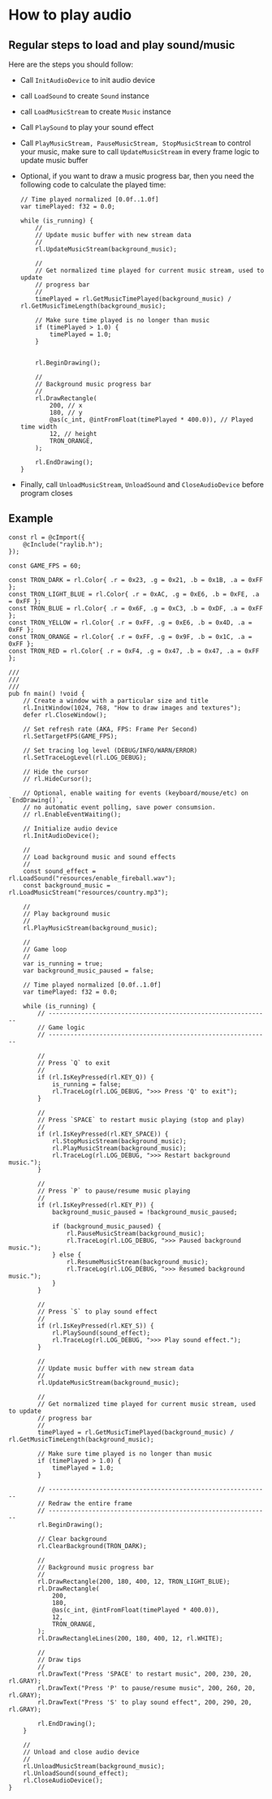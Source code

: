 * How to play audio

** Regular steps to load and play sound/music

Here are the steps you should follow:

- Call ~InitAudioDevice~ to init audio device

- call ~LoadSound~ to create ~Sound~ instance

- call ~LoadMusicStream~ to create ~Music~ instance

- Call ~PlaySound~ to play your sound effect

- Call ~PlayMusicStream, PauseMusicStream, StopMusicStream~ to control your music, make sure to call ~UpdateMusicStream~ in every frame logic to update music buffer

- Optional, if you want to draw a music progress bar, then you need the following code to calculate the played time:

  #+BEGIN_SRC zig
    // Time played normalized [0.0f..1.0f]
    var timePlayed: f32 = 0.0;

    while (is_running) {
        //
        // Update music buffer with new stream data
        //
        rl.UpdateMusicStream(background_music);

        //
        // Get normalized time played for current music stream, used to update
        // progress bar
        //
        timePlayed = rl.GetMusicTimePlayed(background_music) / rl.GetMusicTimeLength(background_music);

        // Make sure time played is no longer than music
        if (timePlayed > 1.0) {
            timePlayed = 1.0;
        }


        rl.BeginDrawing();

        //
        // Background music progress bar
        //
        rl.DrawRectangle(
            200, // x
            180, // y
            @as(c_int, @intFromFloat(timePlayed * 400.0)), // Played time width
            12, // height
            TRON_ORANGE,
        );

        rl.EndDrawing();
    }
  #+END_SRC

- Finally, call ~UnloadMusicStream~, ~UnloadSound~ and ~CloseAudioDevice~ before program closes


** Example

#+BEGIN_SRC zig
  const rl = @cImport({
      @cInclude("raylib.h");
  });

  const GAME_FPS = 60;

  const TRON_DARK = rl.Color{ .r = 0x23, .g = 0x21, .b = 0x1B, .a = 0xFF };
  const TRON_LIGHT_BLUE = rl.Color{ .r = 0xAC, .g = 0xE6, .b = 0xFE, .a = 0xFF };
  const TRON_BLUE = rl.Color{ .r = 0x6F, .g = 0xC3, .b = 0xDF, .a = 0xFF };
  const TRON_YELLOW = rl.Color{ .r = 0xFF, .g = 0xE6, .b = 0x4D, .a = 0xFF };
  const TRON_ORANGE = rl.Color{ .r = 0xFF, .g = 0x9F, .b = 0x1C, .a = 0xFF };
  const TRON_RED = rl.Color{ .r = 0xF4, .g = 0x47, .b = 0x47, .a = 0xFF };

  ///
  ///
  ///
  pub fn main() !void {
      // Create a window with a particular size and title
      rl.InitWindow(1024, 768, "How to draw images and textures");
      defer rl.CloseWindow();

      // Set refresh rate (AKA, FPS: Frame Per Second)
      rl.SetTargetFPS(GAME_FPS);

      // Set tracing log level (DEBUG/INFO/WARN/ERROR)
      rl.SetTraceLogLevel(rl.LOG_DEBUG);

      // Hide the cursor
      // rl.HideCursor();

      // Optional, enable waiting for events (keyboard/mouse/etc) on `EndDrawing()`,
      // no automatic event polling, save power consumsion.
      // rl.EnableEventWaiting();

      // Initialize audio device
      rl.InitAudioDevice();

      //
      // Load background music and sound effects
      //
      const sound_effect = rl.LoadSound("resources/enable_fireball.wav");
      const background_music = rl.LoadMusicStream("resources/country.mp3");

      //
      // Play background music
      //
      rl.PlayMusicStream(background_music);

      //
      // Game loop
      //
      var is_running = true;
      var background_music_paused = false;

      // Time played normalized [0.0f..1.0f]
      var timePlayed: f32 = 0.0;

      while (is_running) {
          // -------------------------------------------------------------
          // Game logic
          // -------------------------------------------------------------

          //
          // Press `Q` to exit
          //
          if (rl.IsKeyPressed(rl.KEY_Q)) {
              is_running = false;
              rl.TraceLog(rl.LOG_DEBUG, ">>> Press 'Q' to exit");
          }

          //
          // Press `SPACE` to restart music playing (stop and play)
          //
          if (rl.IsKeyPressed(rl.KEY_SPACE)) {
              rl.StopMusicStream(background_music);
              rl.PlayMusicStream(background_music);
              rl.TraceLog(rl.LOG_DEBUG, ">>> Restart background music.");
          }

          //
          // Press `P` to pause/resume music playing
          //
          if (rl.IsKeyPressed(rl.KEY_P)) {
              background_music_paused = !background_music_paused;

              if (background_music_paused) {
                  rl.PauseMusicStream(background_music);
                  rl.TraceLog(rl.LOG_DEBUG, ">>> Paused background music.");
              } else {
                  rl.ResumeMusicStream(background_music);
                  rl.TraceLog(rl.LOG_DEBUG, ">>> Resumed background music.");
              }
          }

          //
          // Press `S` to play sound effect
          //
          if (rl.IsKeyPressed(rl.KEY_S)) {
              rl.PlaySound(sound_effect);
              rl.TraceLog(rl.LOG_DEBUG, ">>> Play sound effect.");
          }

          //
          // Update music buffer with new stream data
          //
          rl.UpdateMusicStream(background_music);

          //
          // Get normalized time played for current music stream, used to update
          // progress bar
          //
          timePlayed = rl.GetMusicTimePlayed(background_music) / rl.GetMusicTimeLength(background_music);

          // Make sure time played is no longer than music
          if (timePlayed > 1.0) {
              timePlayed = 1.0;
          }

          // -------------------------------------------------------------
          // Redraw the entire frame
          // -------------------------------------------------------------
          rl.BeginDrawing();

          // Clear background
          rl.ClearBackground(TRON_DARK);

          //
          // Background music progress bar
          //
          rl.DrawRectangle(200, 180, 400, 12, TRON_LIGHT_BLUE);
          rl.DrawRectangle(
              200,
              180,
              @as(c_int, @intFromFloat(timePlayed * 400.0)),
              12,
              TRON_ORANGE,
          );
          rl.DrawRectangleLines(200, 180, 400, 12, rl.WHITE);

          //
          // Draw tips
          //
          rl.DrawText("Press 'SPACE' to restart music", 200, 230, 20, rl.GRAY);
          rl.DrawText("Press 'P' to pause/resume music", 200, 260, 20, rl.GRAY);
          rl.DrawText("Press 'S' to play sound effect", 200, 290, 20, rl.GRAY);

          rl.EndDrawing();
      }

      //
      // Unload and close audio device
      //
      rl.UnloadMusicStream(background_music);
      rl.UnloadSound(sound_effect);
      rl.CloseAudioDevice();
  }

#+END_SRC
